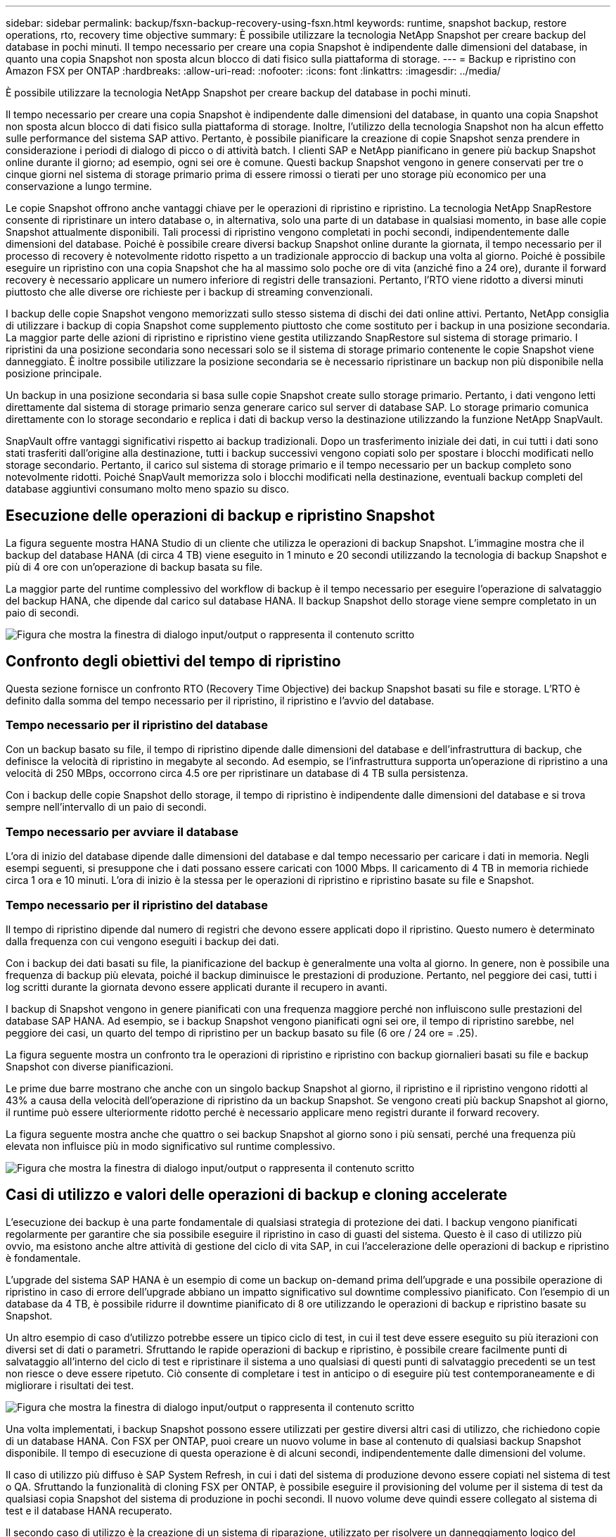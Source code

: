 ---
sidebar: sidebar 
permalink: backup/fsxn-backup-recovery-using-fsxn.html 
keywords: runtime, snapshot backup, restore operations, rto, recovery time objective 
summary: È possibile utilizzare la tecnologia NetApp Snapshot per creare backup del database in pochi minuti. Il tempo necessario per creare una copia Snapshot è indipendente dalle dimensioni del database, in quanto una copia Snapshot non sposta alcun blocco di dati fisico sulla piattaforma di storage. 
---
= Backup e ripristino con Amazon FSX per ONTAP
:hardbreaks:
:allow-uri-read: 
:nofooter: 
:icons: font
:linkattrs: 
:imagesdir: ../media/


[role="lead"]
È possibile utilizzare la tecnologia NetApp Snapshot per creare backup del database in pochi minuti.

Il tempo necessario per creare una copia Snapshot è indipendente dalle dimensioni del database, in quanto una copia Snapshot non sposta alcun blocco di dati fisico sulla piattaforma di storage. Inoltre, l'utilizzo della tecnologia Snapshot non ha alcun effetto sulle performance del sistema SAP attivo. Pertanto, è possibile pianificare la creazione di copie Snapshot senza prendere in considerazione i periodi di dialogo di picco o di attività batch. I clienti SAP e NetApp pianificano in genere più backup Snapshot online durante il giorno; ad esempio, ogni sei ore è comune. Questi backup Snapshot vengono in genere conservati per tre o cinque giorni nel sistema di storage primario prima di essere rimossi o tierati per uno storage più economico per una conservazione a lungo termine.

Le copie Snapshot offrono anche vantaggi chiave per le operazioni di ripristino e ripristino. La tecnologia NetApp SnapRestore consente di ripristinare un intero database o, in alternativa, solo una parte di un database in qualsiasi momento, in base alle copie Snapshot attualmente disponibili. Tali processi di ripristino vengono completati in pochi secondi, indipendentemente dalle dimensioni del database. Poiché è possibile creare diversi backup Snapshot online durante la giornata, il tempo necessario per il processo di recovery è notevolmente ridotto rispetto a un tradizionale approccio di backup una volta al giorno. Poiché è possibile eseguire un ripristino con una copia Snapshot che ha al massimo solo poche ore di vita (anziché fino a 24 ore), durante il forward recovery è necessario applicare un numero inferiore di registri delle transazioni. Pertanto, l'RTO viene ridotto a diversi minuti piuttosto che alle diverse ore richieste per i backup di streaming convenzionali.

I backup delle copie Snapshot vengono memorizzati sullo stesso sistema di dischi dei dati online attivi. Pertanto, NetApp consiglia di utilizzare i backup di copia Snapshot come supplemento piuttosto che come sostituto per i backup in una posizione secondaria. La maggior parte delle azioni di ripristino e ripristino viene gestita utilizzando SnapRestore sul sistema di storage primario. I ripristini da una posizione secondaria sono necessari solo se il sistema di storage primario contenente le copie Snapshot viene danneggiato. È inoltre possibile utilizzare la posizione secondaria se è necessario ripristinare un backup non più disponibile nella posizione principale.

Un backup in una posizione secondaria si basa sulle copie Snapshot create sullo storage primario. Pertanto, i dati vengono letti direttamente dal sistema di storage primario senza generare carico sul server di database SAP. Lo storage primario comunica direttamente con lo storage secondario e replica i dati di backup verso la destinazione utilizzando la funzione NetApp SnapVault.

SnapVault offre vantaggi significativi rispetto ai backup tradizionali. Dopo un trasferimento iniziale dei dati, in cui tutti i dati sono stati trasferiti dall'origine alla destinazione, tutti i backup successivi vengono copiati solo per spostare i blocchi modificati nello storage secondario. Pertanto, il carico sul sistema di storage primario e il tempo necessario per un backup completo sono notevolmente ridotti. Poiché SnapVault memorizza solo i blocchi modificati nella destinazione, eventuali backup completi del database aggiuntivi consumano molto meno spazio su disco.



== Esecuzione delle operazioni di backup e ripristino Snapshot

La figura seguente mostra HANA Studio di un cliente che utilizza le operazioni di backup Snapshot. L'immagine mostra che il backup del database HANA (di circa 4 TB) viene eseguito in 1 minuto e 20 secondi utilizzando la tecnologia di backup Snapshot e più di 4 ore con un'operazione di backup basata su file.

La maggior parte del runtime complessivo del workflow di backup è il tempo necessario per eseguire l'operazione di salvataggio del backup HANA, che dipende dal carico sul database HANA. Il backup Snapshot dello storage viene sempre completato in un paio di secondi.

image:amazon-fsx-image1.png["Figura che mostra la finestra di dialogo input/output o rappresenta il contenuto scritto"]



== Confronto degli obiettivi del tempo di ripristino

Questa sezione fornisce un confronto RTO (Recovery Time Objective) dei backup Snapshot basati su file e storage. L'RTO è definito dalla somma del tempo necessario per il ripristino, il ripristino e l'avvio del database.



=== Tempo necessario per il ripristino del database

Con un backup basato su file, il tempo di ripristino dipende dalle dimensioni del database e dell'infrastruttura di backup, che definisce la velocità di ripristino in megabyte al secondo. Ad esempio, se l'infrastruttura supporta un'operazione di ripristino a una velocità di 250 MBps, occorrono circa 4.5 ore per ripristinare un database di 4 TB sulla persistenza.

Con i backup delle copie Snapshot dello storage, il tempo di ripristino è indipendente dalle dimensioni del database e si trova sempre nell'intervallo di un paio di secondi.



=== Tempo necessario per avviare il database

L'ora di inizio del database dipende dalle dimensioni del database e dal tempo necessario per caricare i dati in memoria. Negli esempi seguenti, si presuppone che i dati possano essere caricati con 1000 Mbps. Il caricamento di 4 TB in memoria richiede circa 1 ora e 10 minuti. L'ora di inizio è la stessa per le operazioni di ripristino e ripristino basate su file e Snapshot.



=== Tempo necessario per il ripristino del database

Il tempo di ripristino dipende dal numero di registri che devono essere applicati dopo il ripristino. Questo numero è determinato dalla frequenza con cui vengono eseguiti i backup dei dati.

Con i backup dei dati basati su file, la pianificazione del backup è generalmente una volta al giorno. In genere, non è possibile una frequenza di backup più elevata, poiché il backup diminuisce le prestazioni di produzione. Pertanto, nel peggiore dei casi, tutti i log scritti durante la giornata devono essere applicati durante il recupero in avanti.

I backup di Snapshot vengono in genere pianificati con una frequenza maggiore perché non influiscono sulle prestazioni del database SAP HANA. Ad esempio, se i backup Snapshot vengono pianificati ogni sei ore, il tempo di ripristino sarebbe, nel peggiore dei casi, un quarto del tempo di ripristino per un backup basato su file (6 ore / 24 ore = .25).

La figura seguente mostra un confronto tra le operazioni di ripristino e ripristino con backup giornalieri basati su file e backup Snapshot con diverse pianificazioni.

Le prime due barre mostrano che anche con un singolo backup Snapshot al giorno, il ripristino e il ripristino vengono ridotti al 43% a causa della velocità dell'operazione di ripristino da un backup Snapshot. Se vengono creati più backup Snapshot al giorno, il runtime può essere ulteriormente ridotto perché è necessario applicare meno registri durante il forward recovery.

La figura seguente mostra anche che quattro o sei backup Snapshot al giorno sono i più sensati, perché una frequenza più elevata non influisce più in modo significativo sul runtime complessivo.

image:amazon-fsx-image2.png["Figura che mostra la finestra di dialogo input/output o rappresenta il contenuto scritto"]



== Casi di utilizzo e valori delle operazioni di backup e cloning accelerate

L'esecuzione dei backup è una parte fondamentale di qualsiasi strategia di protezione dei dati. I backup vengono pianificati regolarmente per garantire che sia possibile eseguire il ripristino in caso di guasti del sistema. Questo è il caso di utilizzo più ovvio, ma esistono anche altre attività di gestione del ciclo di vita SAP, in cui l'accelerazione delle operazioni di backup e ripristino è fondamentale.

L'upgrade del sistema SAP HANA è un esempio di come un backup on-demand prima dell'upgrade e una possibile operazione di ripristino in caso di errore dell'upgrade abbiano un impatto significativo sul downtime complessivo pianificato. Con l'esempio di un database da 4 TB, è possibile ridurre il downtime pianificato di 8 ore utilizzando le operazioni di backup e ripristino basate su Snapshot.

Un altro esempio di caso d'utilizzo potrebbe essere un tipico ciclo di test, in cui il test deve essere eseguito su più iterazioni con diversi set di dati o parametri. Sfruttando le rapide operazioni di backup e ripristino, è possibile creare facilmente punti di salvataggio all'interno del ciclo di test e ripristinare il sistema a uno qualsiasi di questi punti di salvataggio precedenti se un test non riesce o deve essere ripetuto. Ciò consente di completare i test in anticipo o di eseguire più test contemporaneamente e di migliorare i risultati dei test.

image:amazon-fsx-image3.png["Figura che mostra la finestra di dialogo input/output o rappresenta il contenuto scritto"]

Una volta implementati, i backup Snapshot possono essere utilizzati per gestire diversi altri casi di utilizzo, che richiedono copie di un database HANA. Con FSX per ONTAP, puoi creare un nuovo volume in base al contenuto di qualsiasi backup Snapshot disponibile. Il tempo di esecuzione di questa operazione è di alcuni secondi, indipendentemente dalle dimensioni del volume.

Il caso di utilizzo più diffuso è SAP System Refresh, in cui i dati del sistema di produzione devono essere copiati nel sistema di test o QA. Sfruttando la funzionalità di cloning FSX per ONTAP, è possibile eseguire il provisioning del volume per il sistema di test da qualsiasi copia Snapshot del sistema di produzione in pochi secondi. Il nuovo volume deve quindi essere collegato al sistema di test e il database HANA recuperato.

Il secondo caso di utilizzo è la creazione di un sistema di riparazione, utilizzato per risolvere un danneggiamento logico del sistema di produzione. In questo caso, viene utilizzato un backup Snapshot precedente del sistema di produzione per avviare un sistema di riparazione, che è un clone identico del sistema di produzione con i dati prima che si verificasse il danneggiamento. Il sistema di riparazione viene quindi utilizzato per analizzare il problema ed esportare i dati richiesti prima che sia danneggiato.

L'ultimo caso di utilizzo è la capacità di eseguire un test di failover per il disaster recovery senza interrompere la replica e quindi senza influenzare l'RTO e l'RPO (Recovery Point Objective) della configurazione del disaster recovery. Quando la replica di NetApp SnapMirror per FSX per ONTAP viene utilizzata per replicare i dati nel sito di disaster recovery, i backup Snapshot di produzione sono disponibili anche nel sito di disaster recovery e possono quindi essere utilizzati per creare un nuovo volume per il test di disaster recovery.

image:amazon-fsx-image4.png["Figura che mostra la finestra di dialogo input/output o rappresenta il contenuto scritto"]

